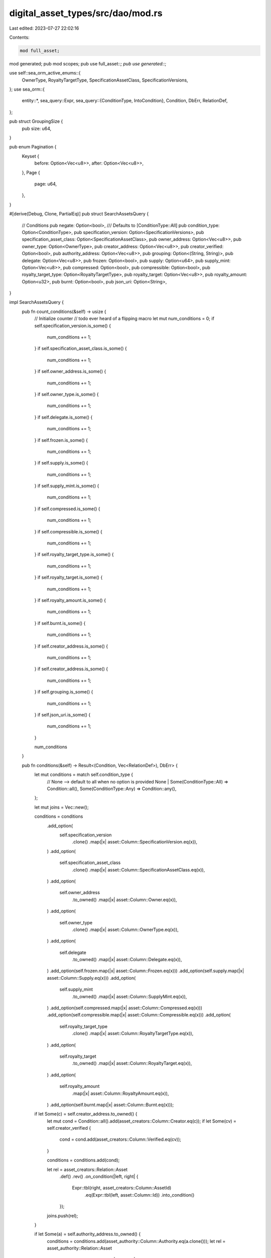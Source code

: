 digital_asset_types/src/dao/mod.rs
==================================

Last edited: 2023-07-27 22:02:16

Contents:

.. code-block:: rs

    mod full_asset;
mod generated;
pub mod scopes;
pub use full_asset::*;
pub use generated::*;

use self::sea_orm_active_enums::{
    OwnerType, RoyaltyTargetType, SpecificationAssetClass, SpecificationVersions,
};
use sea_orm::{
    entity::*,
    sea_query::Expr,
    sea_query::{ConditionType, IntoCondition},
    Condition, DbErr, RelationDef,
};

pub struct GroupingSize {
    pub size: u64,
}

pub enum Pagination {
    Keyset {
        before: Option<Vec<u8>>,
        after: Option<Vec<u8>>,
    },
    Page {
        page: u64,
    },
}

#[derive(Debug, Clone, PartialEq)]
pub struct SearchAssetsQuery {
    // Conditions
    pub negate: Option<bool>,
    /// Defaults to [ConditionType::All]
    pub condition_type: Option<ConditionType>,
    pub specification_version: Option<SpecificationVersions>,
    pub specification_asset_class: Option<SpecificationAssetClass>,
    pub owner_address: Option<Vec<u8>>,
    pub owner_type: Option<OwnerType>,
    pub creator_address: Option<Vec<u8>>,
    pub creator_verified: Option<bool>,
    pub authority_address: Option<Vec<u8>>,
    pub grouping: Option<(String, String)>,
    pub delegate: Option<Vec<u8>>,
    pub frozen: Option<bool>,
    pub supply: Option<u64>,
    pub supply_mint: Option<Vec<u8>>,
    pub compressed: Option<bool>,
    pub compressible: Option<bool>,
    pub royalty_target_type: Option<RoyaltyTargetType>,
    pub royalty_target: Option<Vec<u8>>,
    pub royalty_amount: Option<u32>,
    pub burnt: Option<bool>,
    pub json_uri: Option<String>,
}

impl SearchAssetsQuery {
    pub fn count_conditions(&self) -> usize {
        // Initialize counter
        // todo ever heard of a flipping macro
        let mut num_conditions = 0;
        if self.specification_version.is_some() {
            num_conditions += 1;
        }
        if self.specification_asset_class.is_some() {
            num_conditions += 1;
        }
        if self.owner_address.is_some() {
            num_conditions += 1;
        }
        if self.owner_type.is_some() {
            num_conditions += 1;
        }
        if self.delegate.is_some() {
            num_conditions += 1;
        }
        if self.frozen.is_some() {
            num_conditions += 1;
        }
        if self.supply.is_some() {
            num_conditions += 1;
        }
        if self.supply_mint.is_some() {
            num_conditions += 1;
        }
        if self.compressed.is_some() {
            num_conditions += 1;
        }
        if self.compressible.is_some() {
            num_conditions += 1;
        }
        if self.royalty_target_type.is_some() {
            num_conditions += 1;
        }
        if self.royalty_target.is_some() {
            num_conditions += 1;
        }
        if self.royalty_amount.is_some() {
            num_conditions += 1;
        }
        if self.burnt.is_some() {
            num_conditions += 1;
        }
        if self.creator_address.is_some() {
            num_conditions += 1;
        }
        if self.creator_address.is_some() {
            num_conditions += 1;
        }
        if self.grouping.is_some() {
            num_conditions += 1;
        }
        if self.json_uri.is_some() {
            num_conditions += 1;
        }

        num_conditions
    }

    pub fn conditions(&self) -> Result<(Condition, Vec<RelationDef>), DbErr> {
        let mut conditions = match self.condition_type {
            // None --> default to all when no option is provided
            None | Some(ConditionType::All) => Condition::all(),
            Some(ConditionType::Any) => Condition::any(),
        };

        let mut joins = Vec::new();

        conditions = conditions
            .add_option(
                self.specification_version
                    .clone()
                    .map(|x| asset::Column::SpecificationVersion.eq(x)),
            )
            .add_option(
                self.specification_asset_class
                    .clone()
                    .map(|x| asset::Column::SpecificationAssetClass.eq(x)),
            )
            .add_option(
                self.owner_address
                    .to_owned()
                    .map(|x| asset::Column::Owner.eq(x)),
            )
            .add_option(
                self.owner_type
                    .clone()
                    .map(|x| asset::Column::OwnerType.eq(x)),
            )
            .add_option(
                self.delegate
                    .to_owned()
                    .map(|x| asset::Column::Delegate.eq(x)),
            )
            .add_option(self.frozen.map(|x| asset::Column::Frozen.eq(x)))
            .add_option(self.supply.map(|x| asset::Column::Supply.eq(x)))
            .add_option(
                self.supply_mint
                    .to_owned()
                    .map(|x| asset::Column::SupplyMint.eq(x)),
            )
            .add_option(self.compressed.map(|x| asset::Column::Compressed.eq(x)))
            .add_option(self.compressible.map(|x| asset::Column::Compressible.eq(x)))
            .add_option(
                self.royalty_target_type
                    .clone()
                    .map(|x| asset::Column::RoyaltyTargetType.eq(x)),
            )
            .add_option(
                self.royalty_target
                    .to_owned()
                    .map(|x| asset::Column::RoyaltyTarget.eq(x)),
            )
            .add_option(
                self.royalty_amount
                    .map(|x| asset::Column::RoyaltyAmount.eq(x)),
            )
            .add_option(self.burnt.map(|x| asset::Column::Burnt.eq(x)));

        if let Some(c) = self.creator_address.to_owned() {
            let mut cond = Condition::all().add(asset_creators::Column::Creator.eq(c));
            if let Some(cv) = self.creator_verified {
                cond = cond.add(asset_creators::Column::Verified.eq(cv));
            }

            conditions = conditions.add(cond);

            let rel = asset_creators::Relation::Asset
                .def()
                .rev()
                .on_condition(|left, right| {
                    Expr::tbl(right, asset_creators::Column::AssetId)
                        .eq(Expr::tbl(left, asset::Column::Id))
                        .into_condition()
                });
            joins.push(rel);
        }

        if let Some(a) = self.authority_address.to_owned() {
            conditions = conditions.add(asset_authority::Column::Authority.eq(a.clone()));
            let rel = asset_authority::Relation::Asset
                .def()
                .rev()
                .on_condition(|left, right| {
                    Expr::tbl(right, asset_authority::Column::AssetId)
                        .eq(Expr::tbl(left, asset::Column::Id))
                        .into_condition()
                });
            joins.push(rel);
        }

        if let Some(g) = self.grouping.to_owned() {
            let cond = Condition::all()
                .add(asset_grouping::Column::GroupKey.eq(g.0))
                .add(asset_grouping::Column::GroupValue.eq(g.1));
            conditions = conditions.add(cond);
            let rel = asset_grouping::Relation::Asset
                .def()
                .rev()
                .on_condition(|left, right| {
                    Expr::tbl(right, asset_grouping::Column::AssetId)
                        .eq(Expr::tbl(left, asset::Column::Id))
                        .into_condition()
                });
            joins.push(rel);
        }

        if let Some(ju) = self.json_uri.to_owned() {
            let cond = Condition::all()
                .add(asset_data::Column::MetadataUrl.eq(ju));
            conditions = conditions.add(cond);
            let rel = asset_data::Relation::Asset
                .def()
                .rev()
                .on_condition(|left, right| {
                    Expr::tbl(right, asset_data::Column::Id)
                        .eq(Expr::tbl(left, asset::Column::AssetData))
                        .into_condition()
                });
            joins.push(rel);
        }

        Ok((
            match self.negate {
                None | Some(false) => conditions,
                Some(true) => conditions.not(),
            },
            joins,
        ))
    }
}


